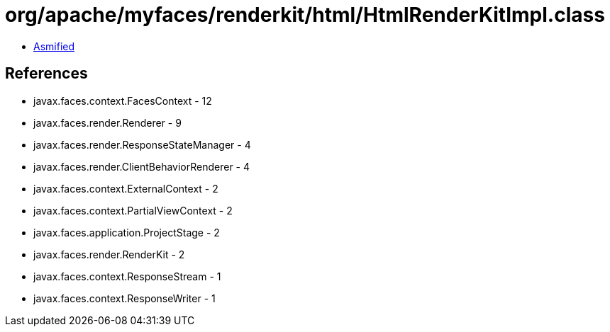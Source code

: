 = org/apache/myfaces/renderkit/html/HtmlRenderKitImpl.class

 - link:HtmlRenderKitImpl-asmified.java[Asmified]

== References

 - javax.faces.context.FacesContext - 12
 - javax.faces.render.Renderer - 9
 - javax.faces.render.ResponseStateManager - 4
 - javax.faces.render.ClientBehaviorRenderer - 4
 - javax.faces.context.ExternalContext - 2
 - javax.faces.context.PartialViewContext - 2
 - javax.faces.application.ProjectStage - 2
 - javax.faces.render.RenderKit - 2
 - javax.faces.context.ResponseStream - 1
 - javax.faces.context.ResponseWriter - 1
